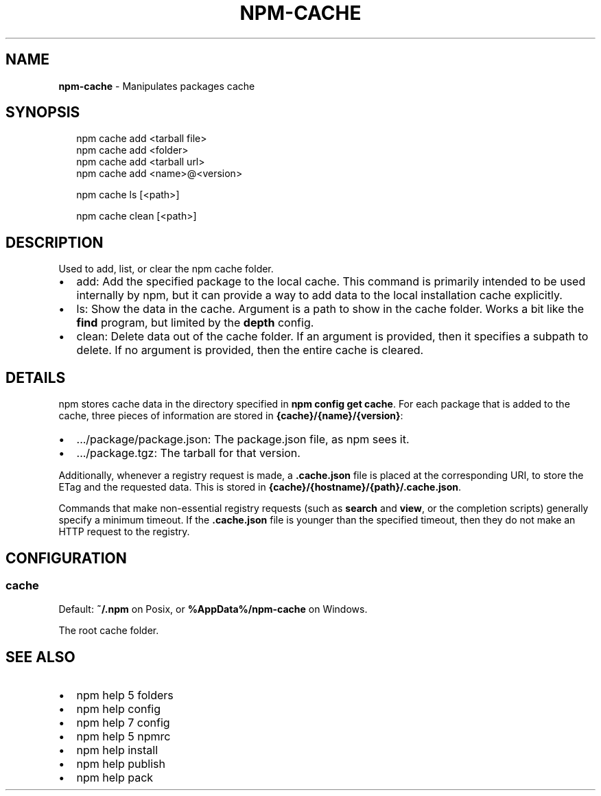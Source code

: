 .TH "NPM\-CACHE" "1" "June 2015" "" ""
.SH "NAME"
\fBnpm-cache\fR \- Manipulates packages cache
.SH SYNOPSIS
.P
.RS 2
.nf
npm cache add <tarball file>
npm cache add <folder>
npm cache add <tarball url>
npm cache add <name>@<version>

npm cache ls [<path>]

npm cache clean [<path>]
.fi
.RE
.SH DESCRIPTION
.P
Used to add, list, or clear the npm cache folder\.
.RS 0
.IP \(bu 2
add:
Add the specified package to the local cache\.  This command is primarily
intended to be used internally by npm, but it can provide a way to
add data to the local installation cache explicitly\.
.IP \(bu 2
ls:
Show the data in the cache\.  Argument is a path to show in the cache
folder\.  Works a bit like the \fBfind\fR program, but limited by the
\fBdepth\fR config\.
.IP \(bu 2
clean:
Delete data out of the cache folder\.  If an argument is provided, then
it specifies a subpath to delete\.  If no argument is provided, then
the entire cache is cleared\.

.RE
.SH DETAILS
.P
npm stores cache data in the directory specified in \fBnpm config get cache\fR\|\.
For each package that is added to the cache, three pieces of information are
stored in \fB{cache}/{name}/{version}\fR:
.RS 0
.IP \(bu 2
\|\.\.\./package/package\.json:
The package\.json file, as npm sees it\.
.IP \(bu 2
\|\.\.\./package\.tgz:
The tarball for that version\.

.RE
.P
Additionally, whenever a registry request is made, a \fB\|\.cache\.json\fR file
is placed at the corresponding URI, to store the ETag and the requested
data\.  This is stored in \fB{cache}/{hostname}/{path}/\.cache\.json\fR\|\.
.P
Commands that make non\-essential registry requests (such as \fBsearch\fR and
\fBview\fR, or the completion scripts) generally specify a minimum timeout\.
If the \fB\|\.cache\.json\fR file is younger than the specified timeout, then
they do not make an HTTP request to the registry\.
.SH CONFIGURATION
.SS cache
.P
Default: \fB~/\.npm\fR on Posix, or \fB%AppData%/npm\-cache\fR on Windows\.
.P
The root cache folder\.
.SH SEE ALSO
.RS 0
.IP \(bu 2
npm help 5 folders
.IP \(bu 2
npm help config
.IP \(bu 2
npm help 7 config
.IP \(bu 2
npm help 5 npmrc
.IP \(bu 2
npm help install
.IP \(bu 2
npm help publish
.IP \(bu 2
npm help pack

.RE

